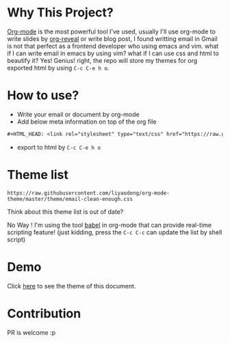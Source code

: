 #+OPTIONS: html-postamble:nil
#+OPTIONS: toc:nil
#+EXPORT_FILE_NAME: docs/index.html
#+HTML_HEAD: <link rel="stylesheet" type="text/css" href="https://raw.githubusercontent.com/liyaodong/org-mode-theme/master/theme/email-clean-enough.css"/>

* Why This Project?
  [[https://orgmode.org/worg/org-web.html][Org-mode]] is the most powerful tool I've used, usually I'll use org-mode to write slides by [[https://github.com/yjwen/org-reveal][org-reveal]] or write blog post, I found writting email in Gmail is not that perfect as a frontend developer who using emacs and vim. what if I can write email in emacs by using vim? what if I can use css and html to beautify it? Yes! Genius! right, the repo will store my themes for org exported html by using ~C-c C-e h o~.

* How to use?
- Write your email or document by org-mode
- Add below meta information on top of the org file
#+BEGIN_SRC orgmode
#+HTML_HEAD: <link rel="stylesheet" type="text/css" href="https://raw.githubusercontent.com/liyaodong/org-mode-theme/master/theme/email-clean-enough.css"/>
#+END_SRC
- export to html by ~C-c C-e h o~

* Theme list
#+BEGIN_SRC sh :results output replace :exports results
ls theme/*.css|awk '/\.css/{print "https://raw.githubusercontent.com/liyaodong/org-mode-theme/master/"$0""}'
#+END_SRC

#+RESULTS:
: https://raw.githubusercontent.com/liyaodong/org-mode-theme/master/theme/email-clean-enough.css

Think about this theme list is out of date?

No Way ! I'm using the tool [[https://orgmode.org/worg/org-contrib/babel/][babel]] in org-mode that can provide real-time scripting feature! (just kidding, press the ~C-c C-c~ can update the list by shell script)

* Demo
Click [[https://org-mode-theme.liyaodong.com/][here]] to see the theme of this document.

* Contribution
PR is welcome :p
